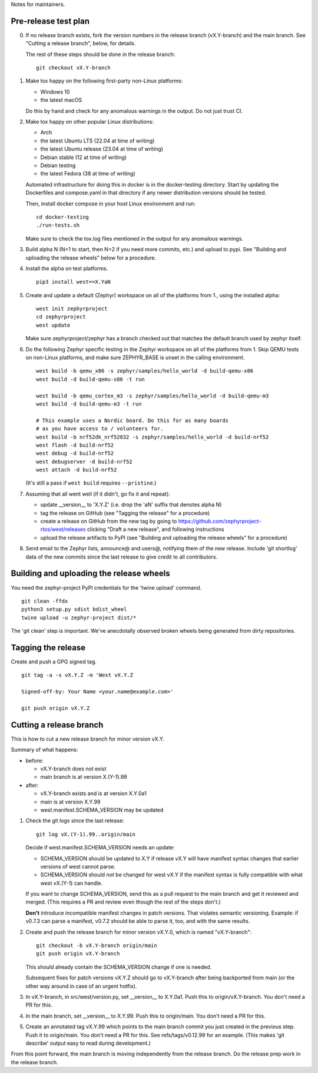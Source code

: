 Notes for maintainers.

Pre-release test plan
---------------------

0. If no release branch exists, fork the version numbers in the release branch
   (vX.Y-branch) and the main branch. See "Cutting a release branch", below,
   for details.

   The rest of these steps should be done in the release branch::

     git checkout vX.Y-branch

1. Make tox happy on the following first-party non-Linux platforms:

   - Windows 10
   - the latest macOS

   Do this by hand and check for any anomalous warnings in the output.
   Do not just trust CI.

2. Make tox happy on other popular Linux distributions:

   - Arch
   - the latest Ubuntu LTS (22.04 at time of writing)
   - the latest Ubuntu release (23.04 at time of writing)
   - Debian stable (12 at time of writing)
   - Debian testing
   - the latest Fedora (38 at time of writing)

   Automated infrastructure for doing this in docker is in the docker-testing
   directory. Start by updating the Dockerfiles and compose.yaml in that
   directory if any newer distribution versions should be tested.

   Then, install docker compose in your host Linux environment and run::

     cd docker-testing
     ./run-tests.sh

   Make sure to check the tox.log files mentioned in the output for any
   anomalous warnings.

3. Build alpha N (N=1 to start, then N=2 if you need more commits, etc.) and
   upload to pypi. See "Building and uploading the release wheels" below for
   a procedure.

4. Install the alpha on test platforms. ::

     pip3 install west==X.YaN

5. Create and update a default (Zephyr) workspace on all of the platforms from
   1., using the installed alpha::

     west init zephyrproject
     cd zephyrproject
     west update

   Make sure zephyrproject/zephyr has a branch checked out that matches the
   default branch used by zephyr itself.

6. Do the following Zephyr specific testing in the Zephyr workspace on all of
   the platforms from 1. Skip QEMU tests on non-Linux platforms, and make sure
   ZEPHYR_BASE is unset in the calling environment. ::

     west build -b qemu_x86 -s zephyr/samples/hello_world -d build-qemu-x86
     west build -d build-qemu-x86 -t run

     west build -b qemu_cortex_m3 -s zephyr/samples/hello_world -d build-qemu-m3
     west build -d build-qemu-m3 -t run

     # This example uses a Nordic board. Do this for as many boards
     # as you have access to / volunteers for.
     west build -b nrf52dk_nrf52832 -s zephyr/samples/hello_world -d build-nrf52
     west flash -d build-nrf52
     west debug -d build-nrf52
     west debugserver -d build-nrf52
     west attach -d build-nrf52

   (It's still a pass if ``west build`` requires ``--pristine``.)

7. Assuming that all went well (if it didn't, go fix it and repeat):

   - update __version__ to 'X.Y.Z' (i.e. drop the 'aN' suffix that denotes
     alpha N)

   - tag the release on GitHub (see "Tagging the release" for a procedure)

   - create a release on GitHub from the new tag by going to
     https://github.com/zephyrproject-rtos/west/releases
     clicking "Draft a new release", and following instructions

   - upload the release artifacts to PyPI (see "Building and uploading the
     release wheels" for a procedure)

8. Send email to the Zephyr lists, announce@ and users@, notifying them of the
   new release. Include 'git shortlog' data of the new commits since the last
   release to give credit to all contributors.

Building and uploading the release wheels
-----------------------------------------

You need the zephyr-project PyPI credentials for the 'twine upload' command. ::

  git clean -ffdx
  python3 setup.py sdist bdist_wheel
  twine upload -u zephyr-project dist/*

The 'git clean' step is important. We've anecdotally observed broken wheels
being generated from dirty repositories.

Tagging the release
-------------------

Create and push a GPG signed tag. ::

  git tag -a -s vX.Y.Z -m 'West vX.Y.Z

  Signed-off-by: Your Name <your.name@example.com>'

  git push origin vX.Y.Z

Cutting a release branch
------------------------

This is how to cut a new release branch for minor version vX.Y.

Summary of what happens:

- before:

  - vX.Y-branch does not exist
  - main branch is at version X.(Y-1).99

- after:

  - vX.Y-branch exists and is at version X.Y.0a1
  - main is at version X.Y.99
  - west.manifest.SCHEMA_VERSION may be updated

1. Check the git logs since the last release::

     git log vX.(Y-1).99..origin/main

   Decide if west.manifest.SCHEMA_VERSION needs an update:

   - SCHEMA_VERSION should be updated to X.Y if release vX.Y will have manifest
     syntax changes that earlier versions of west cannot parse.

   - SCHEMA_VERSION should *not* be changed for west vX.Y if the manifest
     syntax is fully compatible with what west vX.(Y-1) can handle.

   If you want to change SCHEMA_VERSION, send this as a pull request to the
   main branch and get it reviewed and merged. (This requires a PR and review
   even though the rest of the steps don't.)

   **Don't** introduce incompatible manifest changes in patch versions.
   That violates semantic versioning. Example: if v0.7.3 can parse a manifest,
   v0.7.2 should be able to parse it, too, and with the same results.

2. Create and push the release branch for minor version vX.Y.0, which is named
   "vX.Y-branch"::

      git checkout -b vX.Y-branch origin/main
      git push origin vX.Y-branch

   This should already contain the SCHEMA_VERSION change if one is needed.

   Subsequent fixes for patch versions vX.Y.Z should go to vX.Y-branch after
   being backported from main (or the other way around in case of an urgent
   hotfix).

3. In vX.Y-branch, in src/west/version.py, set __version__ to X.Y.0a1.
   Push this to origin/vX.Y-branch. You don't need a PR for this.

4. In the main branch, set __version__ to X.Y.99.
   Push this to origin/main. You don't need a PR for this.

5. Create an annotated tag vX.Y.99 which points to the main branch commit you
   just created in the previous step. Push it to origin/main. You don't need a
   PR for this. See refs/tags/v0.12.99 for an example. (This makes 'git
   describe' output easy to read during development.)

From this point forward, the main branch is moving independently from the
release branch. Do the release prep work in the release branch.

